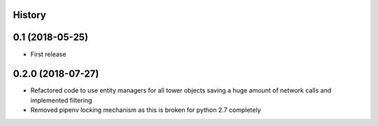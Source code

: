 .. :changelog:

History
-------

0.1 (2018-05-25)
----------------

* First release


0.2.0 (2018-07-27)
------------------

* Refactored code to use entity managers for all tower objects saving a huge amount of network calls and implemented
  filtering

* Removed pipenv locking mechanism as this is broken for python 2.7 completely
